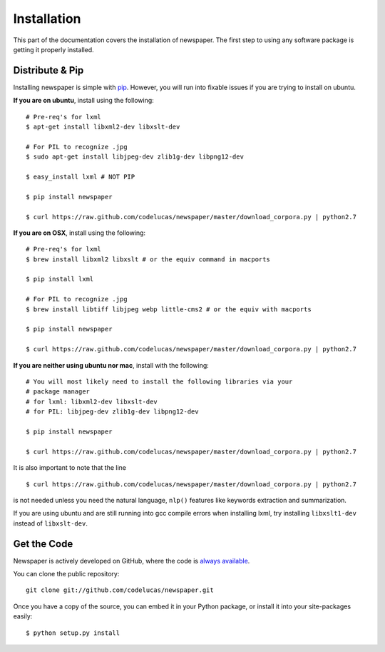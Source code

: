 .. _install:

Installation
============

This part of the documentation covers the installation of newspaper.
The first step to using any software package is getting it properly installed.

Distribute & Pip
----------------

Installing newspaper is simple with `pip <http://www.pip-installer.org/>`_.
However, you will run into fixable issues if you are trying to install on ubuntu.


**If you are on ubuntu**, install using the following:

::

    # Pre-req's for lxml
    $ apt-get install libxml2-dev libxslt-dev

    # For PIL to recognize .jpg
    $ sudo apt-get install libjpeg-dev zlib1g-dev libpng12-dev  

    $ easy_install lxml # NOT PIP

    $ pip install newspaper 

    $ curl https://raw.github.com/codelucas/newspaper/master/download_corpora.py | python2.7


**If you are on OSX**, install using the following:

::

    # Pre-req's for lxml
    $ brew install libxml2 libxslt # or the equiv command in macports

    $ pip install lxml

    # For PIL to recognize .jpg
    $ brew install libtiff libjpeg webp little-cms2 # or the equiv with macports

    $ pip install newspaper 

    $ curl https://raw.github.com/codelucas/newspaper/master/download_corpora.py | python2.7


**If you are neither using ubuntu nor mac**, install with the following:

::

    # You will most likely need to install the following libraries via your
    # package manager
    # for lxml: libxml2-dev libxslt-dev
    # for PIL: libjpeg-dev zlib1g-dev libpng12-dev  

    $ pip install newspaper

    $ curl https://raw.github.com/codelucas/newspaper/master/download_corpora.py | python2.7


It is also important to note that the line

::

    $ curl https://raw.github.com/codelucas/newspaper/master/download_corpora.py | python2.7


is not needed unless you need the natural language, ``nlp()`` features like keywords extraction and summarization.

If you are using ubuntu and are still running into gcc compile errors when installing lxml, try installing
``libxslt1-dev`` instead of ``libxslt-dev``.

Get the Code
------------

Newspaper is actively developed on GitHub, where the code is
`always available <https://github.com/codelucas/newspaper>`_.

You can clone the public repository::

    git clone git://github.com/codelucas/newspaper.git

Once you have a copy of the source, you can embed it in your Python package,
or install it into your site-packages easily::

    $ python setup.py install

